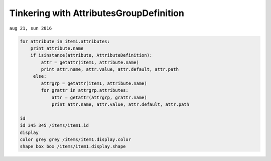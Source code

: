 

--------------------------------------------
Tinkering with AttributesGroupDefinition
--------------------------------------------
``aug 21, sun 2016``

.. code:: python
    
    for attribute in item1.attributes:
        print attribute.name
        if isinstance(attribute, AttributeDefinition):
            attr = getattr(item1, attribute.name)
            print attr.name, attr.value, attr.default, attr.path
         else:
            attrgrp = getattr(item1, attribute.name)
            for grattr in attrgrp.attributes:
                attr = getattr(attrgrp, grattr.name)
                print attr.name, attr.value, attr.default, attr.path

    id
    id 345 345 /items/item1.id
    display
    color grey grey /items/item1.display.color
    shape box box /items/item1.display.shape
